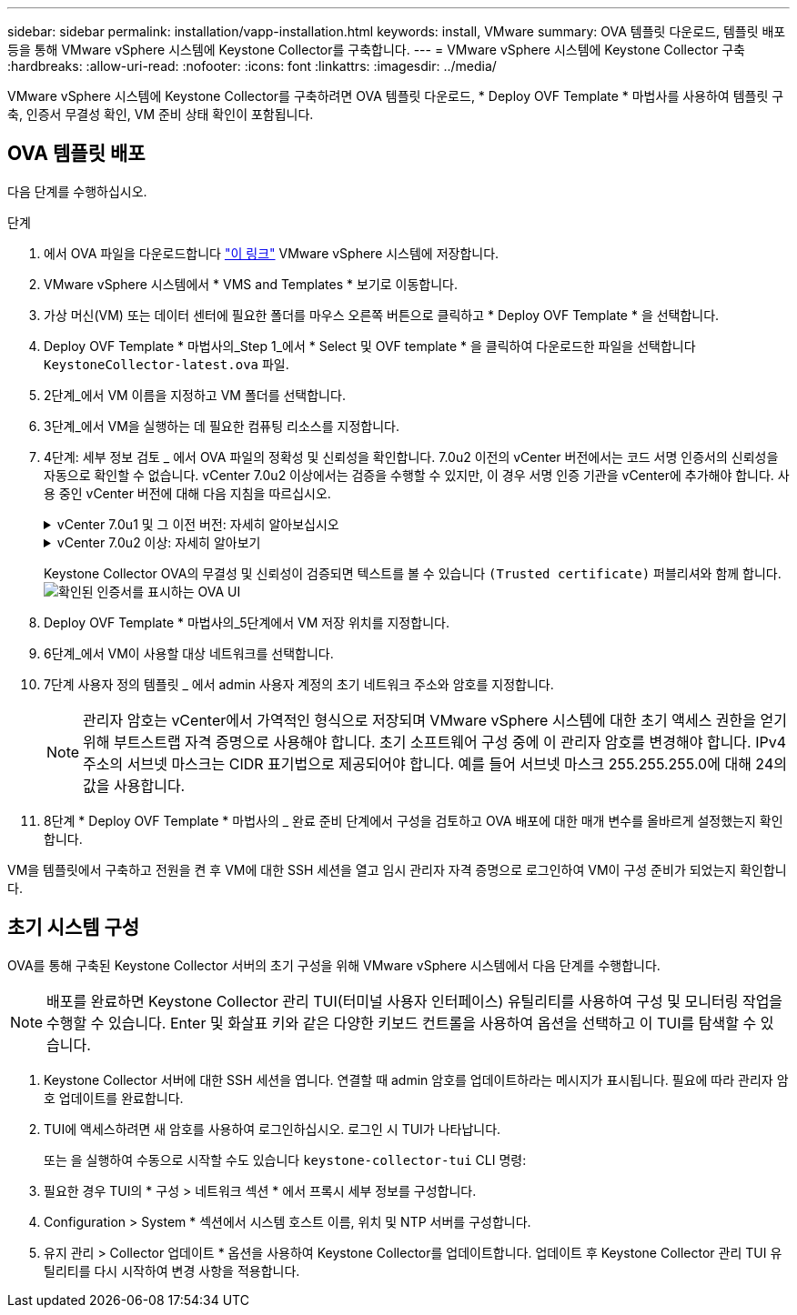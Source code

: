 ---
sidebar: sidebar 
permalink: installation/vapp-installation.html 
keywords: install, VMware 
summary: OVA 템플릿 다운로드, 템플릿 배포 등을 통해 VMware vSphere 시스템에 Keystone Collector를 구축합니다. 
---
= VMware vSphere 시스템에 Keystone Collector 구축
:hardbreaks:
:allow-uri-read: 
:nofooter: 
:icons: font
:linkattrs: 
:imagesdir: ../media/


[role="lead"]
VMware vSphere 시스템에 Keystone Collector를 구축하려면 OVA 템플릿 다운로드, * Deploy OVF Template * 마법사를 사용하여 템플릿 구축, 인증서 무결성 확인, VM 준비 상태 확인이 포함됩니다.



== OVA 템플릿 배포

다음 단계를 수행하십시오.

.단계
. 에서 OVA 파일을 다운로드합니다 https://keystone.netapp.com/downloads/KeystoneCollector-latest.ova["이 링크"^] VMware vSphere 시스템에 저장합니다.
. VMware vSphere 시스템에서 * VMS and Templates * 보기로 이동합니다.
. 가상 머신(VM) 또는 데이터 센터에 필요한 폴더를 마우스 오른쪽 버튼으로 클릭하고 * Deploy OVF Template * 을 선택합니다.
. Deploy OVF Template * 마법사의_Step 1_에서 * Select 및 OVF template * 을 클릭하여 다운로드한 파일을 선택합니다 `KeystoneCollector-latest.ova` 파일.
. 2단계_에서 VM 이름을 지정하고 VM 폴더를 선택합니다.
. 3단계_에서 VM을 실행하는 데 필요한 컴퓨팅 리소스를 지정합니다.
. 4단계: 세부 정보 검토 _ 에서 OVA 파일의 정확성 및 신뢰성을 확인합니다.
7.0u2 이전의 vCenter 버전에서는 코드 서명 인증서의 신뢰성을 자동으로 확인할 수 없습니다. vCenter 7.0u2 이상에서는 검증을 수행할 수 있지만, 이 경우 서명 인증 기관을 vCenter에 추가해야 합니다. 사용 중인 vCenter 버전에 대해 다음 지침을 따르십시오.
+
.vCenter 7.0u1 및 그 이전 버전: 자세히 알아보십시오
[%collapsible]
====
vCenter는 OVA 파일 내용의 무결성을 검증하고 OVA 파일에 포함된 파일에 대해 유효한 코드 서명 다이제스트가 제공되는지 확인합니다. 그러나 코드 서명 인증서의 진위 여부를 확인하지 않습니다. 무결성을 확인하려면 전체 서명 다이제스트 인증서를 다운로드하여 Keystone에서 게시한 공개 인증서에 대해 확인해야 합니다.

.. 전체 서명 다이제스트 인증서를 다운로드하려면 * Publisher * 링크를 클릭하십시오.
.. 에서 _Keystone Billing_public 인증서를 다운로드하십시오 https://keystone.netapp.com/downloads/OVA-SSL-NetApp-Keystone-20221101.pem["이 링크"^].
.. OpenSSL을 사용하여 공개 인증서에 대한 OVA 서명 인증서의 신뢰성을 확인하십시오.
`openssl verify -CAfile OVA-SSL-NetApp-Keystone-20221101.pem keystone-collector.cert`


====
+
.vCenter 7.0u2 이상: 자세히 알아보기
[%collapsible]
====
7.0u2 이상의 vCenter 버전은 유효한 코드 서명 다이제스트가 제공된 경우 OVA 파일 내용의 무결성 및 코드 서명 인증서의 신뢰성을 검증할 수 있습니다. vCenter 루트 트러스트 저장소에는 VMware 인증서만 포함되어 있습니다. NetApp는 Entrust를 인증 기관으로 사용하며, 이러한 인증서를 vCenter 신뢰 저장소에 추가해야 합니다.

.. Entrust에서 코드 서명 CA 인증서를 다운로드합니다 https://web.entrust.com/subca-certificates/OVCS2-CSBR1-crosscert.cer["여기"^].
.. 의 단계를 따릅니다 `Resolution` 이 기술 자료(KB) 문서의 섹션: https://kb.vmware.com/s/article/84240[].


====
+
Keystone Collector OVA의 무결성 및 신뢰성이 검증되면 텍스트를 볼 수 있습니다 `(Trusted certificate)` 퍼블리셔와 함께 합니다.
image:ova-deploy.png["확인된 인증서를 표시하는 OVA UI"]

. Deploy OVF Template * 마법사의_5단계에서 VM 저장 위치를 지정합니다.
. 6단계_에서 VM이 사용할 대상 네트워크를 선택합니다.
. 7단계 사용자 정의 템플릿 _ 에서 admin 사용자 계정의 초기 네트워크 주소와 암호를 지정합니다.
+

NOTE: 관리자 암호는 vCenter에서 가역적인 형식으로 저장되며 VMware vSphere 시스템에 대한 초기 액세스 권한을 얻기 위해 부트스트랩 자격 증명으로 사용해야 합니다. 초기 소프트웨어 구성 중에 이 관리자 암호를 변경해야 합니다. IPv4 주소의 서브넷 마스크는 CIDR 표기법으로 제공되어야 합니다. 예를 들어 서브넷 마스크 255.255.255.0에 대해 24의 값을 사용합니다.

. 8단계 * Deploy OVF Template * 마법사의 _ 완료 준비 단계에서 구성을 검토하고 OVA 배포에 대한 매개 변수를 올바르게 설정했는지 확인합니다.


VM을 템플릿에서 구축하고 전원을 켠 후 VM에 대한 SSH 세션을 열고 임시 관리자 자격 증명으로 로그인하여 VM이 구성 준비가 되었는지 확인합니다.



== 초기 시스템 구성

OVA를 통해 구축된 Keystone Collector 서버의 초기 구성을 위해 VMware vSphere 시스템에서 다음 단계를 수행합니다.


NOTE: 배포를 완료하면 Keystone Collector 관리 TUI(터미널 사용자 인터페이스) 유틸리티를 사용하여 구성 및 모니터링 작업을 수행할 수 있습니다. Enter 및 화살표 키와 같은 다양한 키보드 컨트롤을 사용하여 옵션을 선택하고 이 TUI를 탐색할 수 있습니다.

. Keystone Collector 서버에 대한 SSH 세션을 엽니다. 연결할 때 admin 암호를 업데이트하라는 메시지가 표시됩니다. 필요에 따라 관리자 암호 업데이트를 완료합니다.
. TUI에 액세스하려면 새 암호를 사용하여 로그인하십시오.  로그인 시 TUI가 나타납니다.
+
또는 을 실행하여 수동으로 시작할 수도 있습니다 `keystone-collector-tui` CLI 명령:

. 필요한 경우 TUI의 * 구성 > 네트워크 섹션 * 에서 프록시 세부 정보를 구성합니다.
. Configuration > System * 섹션에서 시스템 호스트 이름, 위치 및 NTP 서버를 구성합니다.
. 유지 관리 > Collector 업데이트 * 옵션을 사용하여 Keystone Collector를 업데이트합니다. 업데이트 후 Keystone Collector 관리 TUI 유틸리티를 다시 시작하여 변경 사항을 적용합니다.

